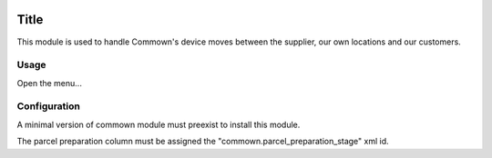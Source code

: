 .. image:: https://img.shields.io/badge/license-AGPL--3-blue.png
   :target: https://www.gnu.org/licenses/agpl
   :alt: License: AGPL-3

=======
 Title
=======

This module is used to handle Commown's device moves between the
supplier, our own locations and our customers.


Usage
=====

Open the menu...


Configuration
=============

A minimal version of commown module must preexist to install this module.

The parcel preparation column must be assigned the
"commown.parcel_preparation_stage" xml id.
